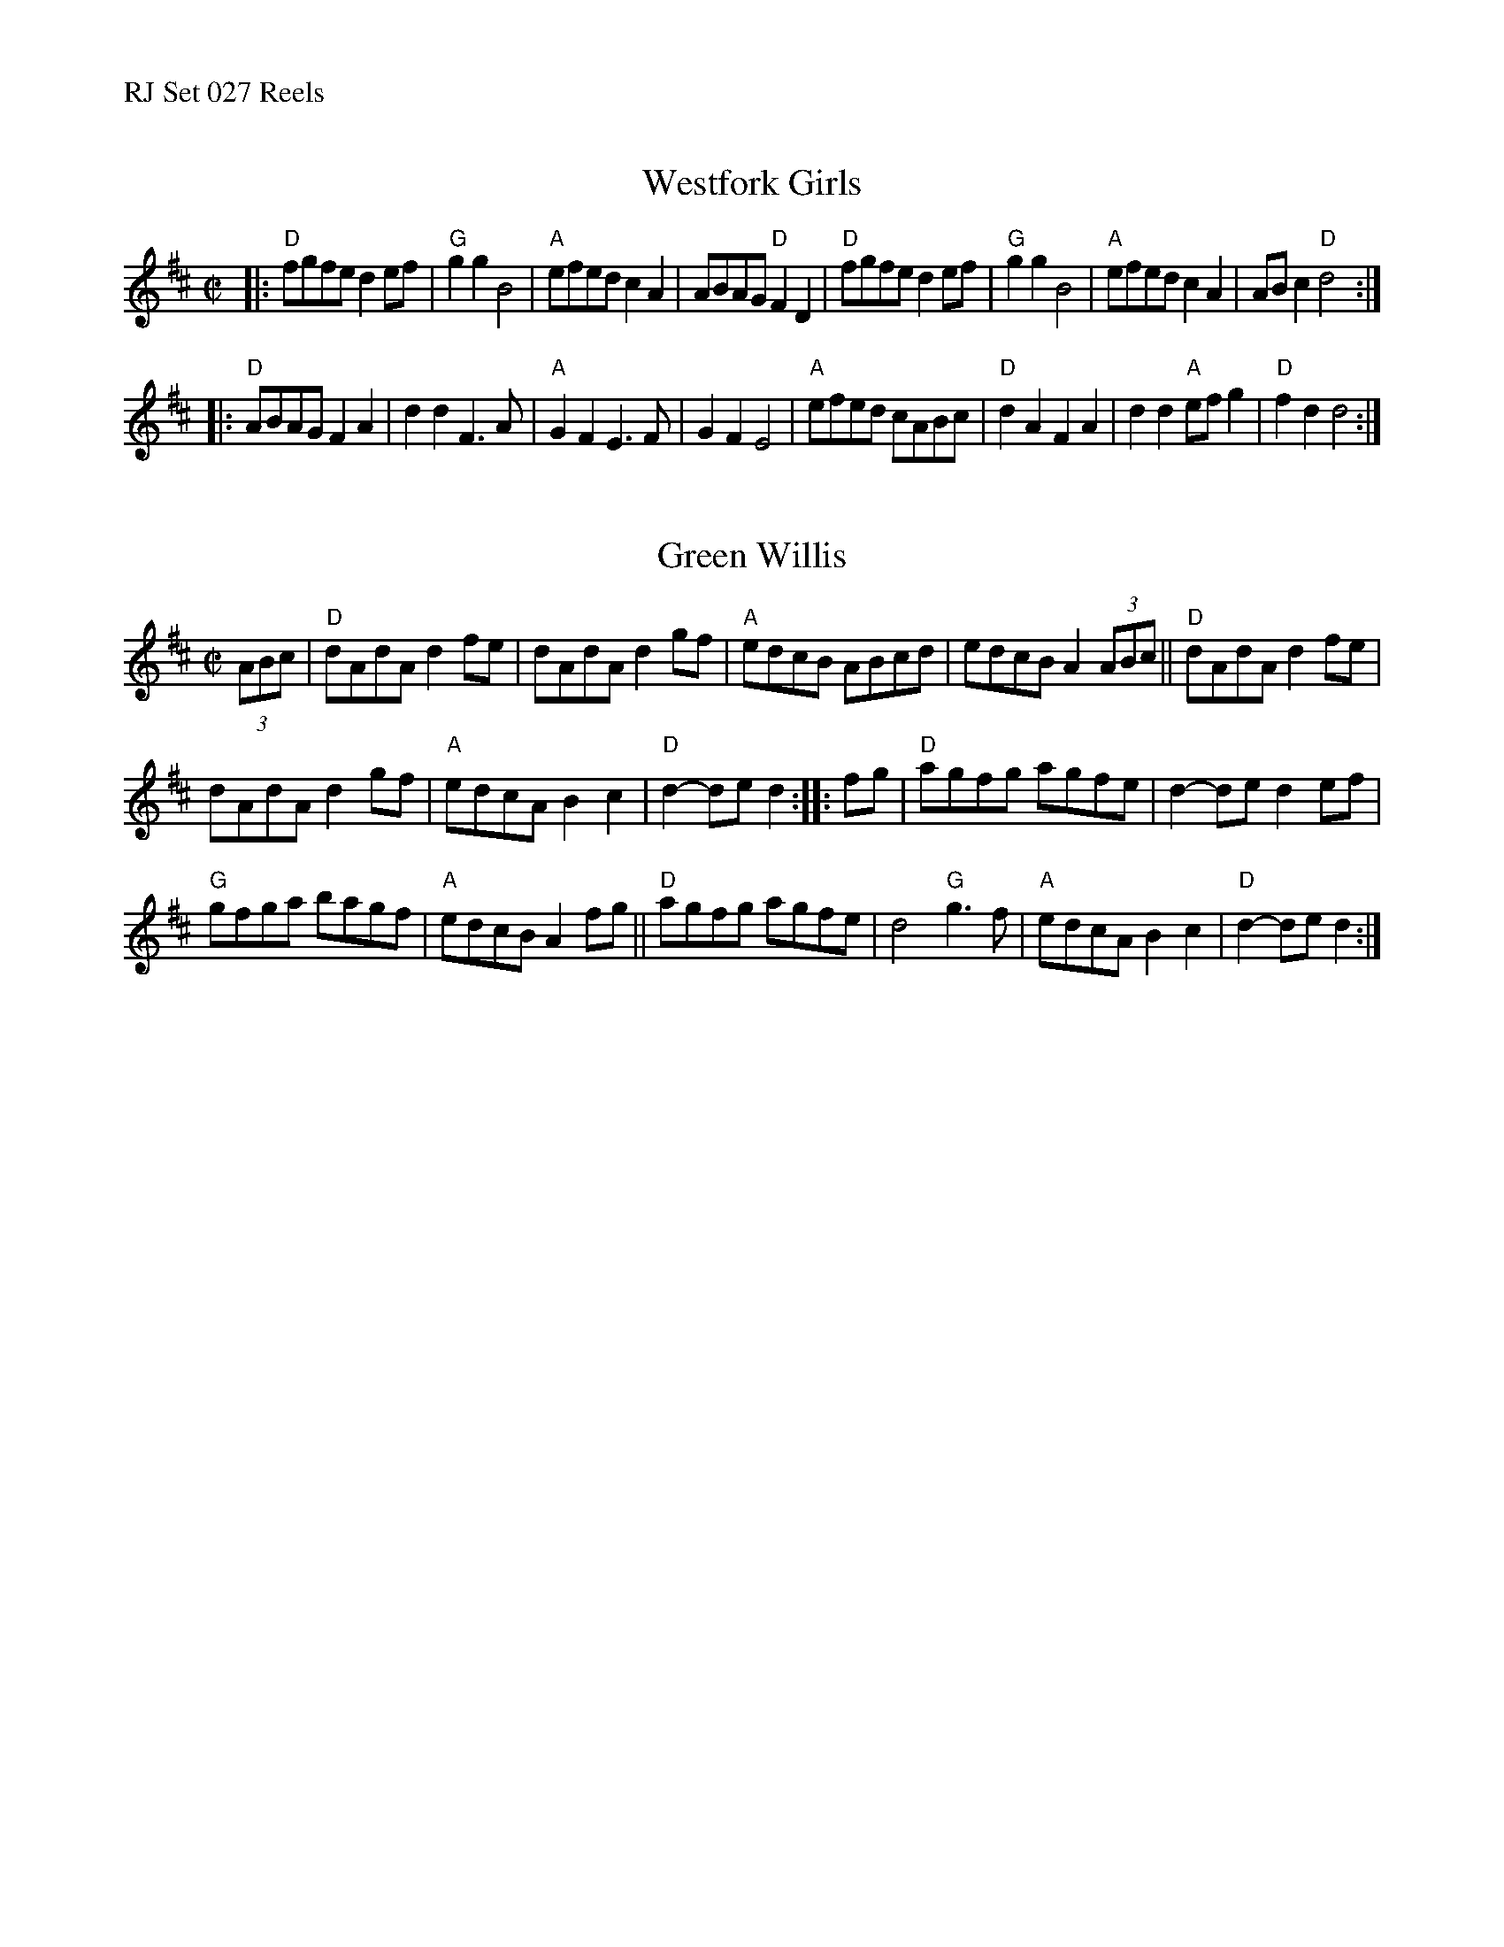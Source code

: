 %%text RJ Set 027 Reels


X: 1
T: Westfork Girls
I: Westfork Girls	R-31	D	reel
M: C|
R: reel
K: D
|:\
"D"fgfe d2ef | "G"g2g2 B4 | "A"efed c2A2 | ABAG "D"F2D2 |\
"D"fgfe d2ef | "G"g2g2 B4 | "A"efed c2A2 | ABc2 "D"d4 :|
|:\
"D"ABAG F2A2 | d2d2 F3A | "A"G2F2 E3F | G2F2 E4 |\
"A"efed cABc | "D"d2A2 F2A2 | d2d2 "A"efg2 | "D"f2d2 d4 :|


X: 2
T: Green Willis
I: RJ R-31 D reel
M: C|
R: reel
K: D
(3ABc |\
"D"dAdA d2fe | dAdA d2gf | "A"edcB ABcd | edcB A2 (3ABc ||\
"D"dAdA d2fe |
dAdA d2gf | "A"edcA B2c2 | "D"d2-de d2 :: fg |\
"D"agfg agfe | d2-de d2ef |
"G"gfga bagf | "A"edcB A2fg ||\
"D"agfg agfe | d4 "G"g3f | "A"edcA B2c2 | "D"d2-de d2 :|
% text 08/29/98

